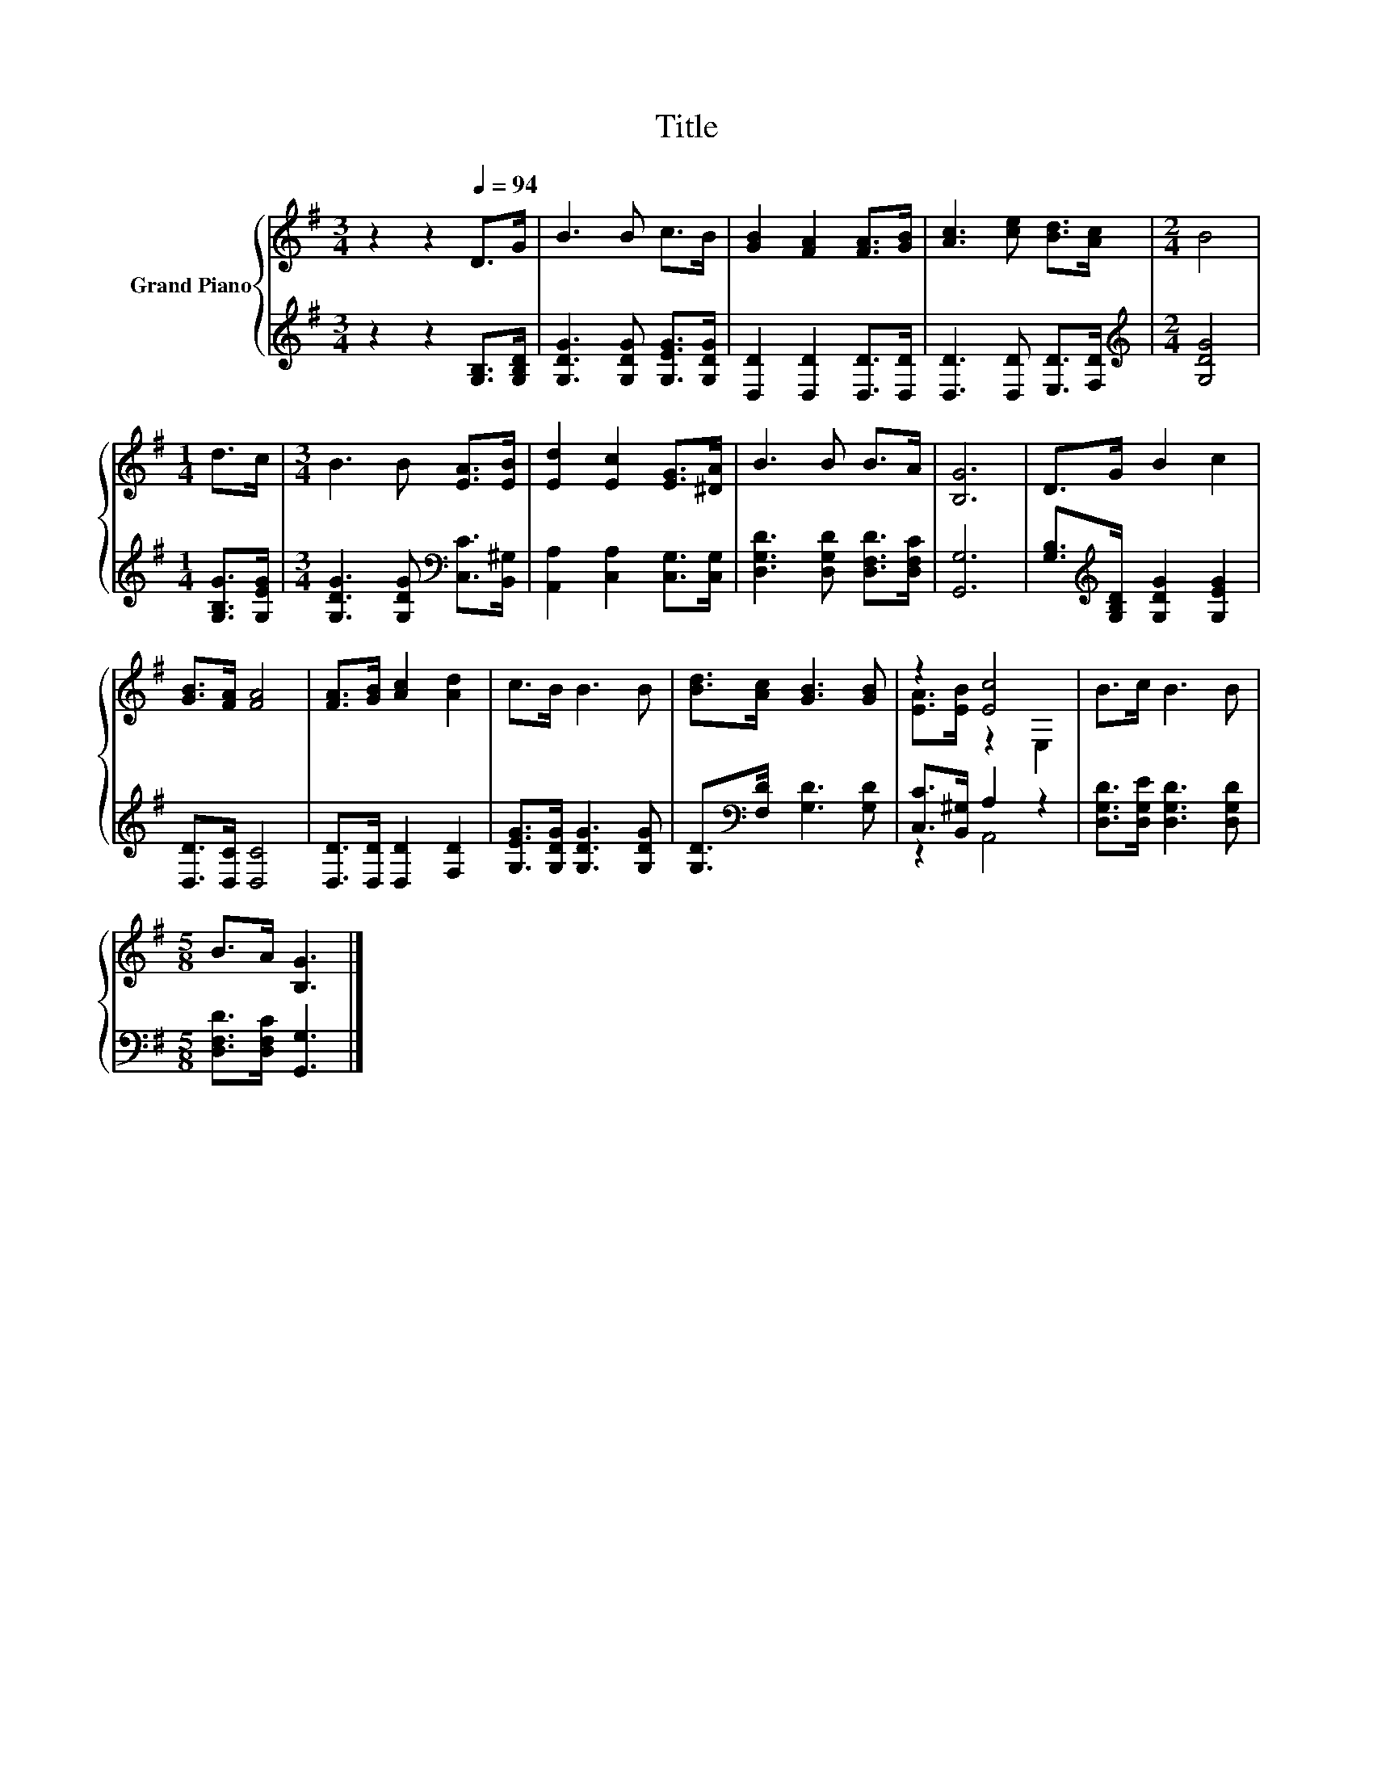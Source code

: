 X:1
T:Title
%%score { ( 1 3 ) | ( 2 4 ) }
L:1/8
M:3/4
K:G
V:1 treble nm="Grand Piano"
V:3 treble 
V:2 treble 
V:4 treble 
V:1
 z2 z2[Q:1/4=94] D>G | B3 B c>B | [GB]2 [FA]2 [FA]>[GB] | [Ac]3 [ce] [Bd]>[Ac] |[M:2/4] B4 | %5
[M:1/4] d>c |[M:3/4] B3 B [EA]>[EB] | [Ed]2 [Ec]2 [EG]>[^DA] | B3 B B>A | [B,G]6 | D>G B2 c2 | %11
 [GB]>[FA] [FA]4 | [FA]>[GB] [Ac]2 [Ad]2 | c>B B3 B | [Bd]>[Ac] [GB]3 [GB] | z2 [Ec]4 | B>c B3 B | %17
[M:5/8] B>A [B,G]3 |] %18
V:2
 z2 z2 [G,B,]>[G,B,D] | [G,DG]3 [G,DG] [G,EG]>[G,DG] | [D,D]2 [D,D]2 [D,D]>[D,D] | %3
 [D,D]3 [D,D] [E,D]>[F,D] |[M:2/4][K:treble] [G,DG]4 |[M:1/4] [G,B,G]>[G,EG] | %6
[M:3/4] [G,DG]3 [G,DG][K:bass] [C,C]>[B,,^G,] | [A,,A,]2 [C,A,]2 [C,G,]>[C,G,] | %8
 [D,G,D]3 [D,G,D] [D,F,D]>[D,F,C] | [G,,G,]6 | [G,B,]>[K:treble][G,B,D] [G,DG]2 [G,EG]2 | %11
 [D,D]>[D,C] [D,C]4 | [D,D]>[D,D] [D,D]2 [F,D]2 | [G,EG]>[G,DG] [G,DG]3 [G,DG] | %14
 [G,D]>[K:bass][F,D] [G,D]3 [G,D] | [C,C]>[B,,^G,] A,2 z2 | [D,G,D]>[D,G,E] [D,G,D]3 [D,G,D] | %17
[M:5/8] [D,F,D]>[D,F,C] [G,,G,]3 |] %18
V:3
 x6 | x6 | x6 | x6 |[M:2/4] x4 |[M:1/4] x2 |[M:3/4] x6 | x6 | x6 | x6 | x6 | x6 | x6 | x6 | x6 | %15
 [EA]>[EB] z2 E,2 | x6 |[M:5/8] x5 |] %18
V:4
 x6 | x6 | x6 | x6 |[M:2/4][K:treble] x4 |[M:1/4] x2 |[M:3/4] x4[K:bass] x2 | x6 | x6 | x6 | %10
 x3/2[K:treble] x9/2 | x6 | x6 | x6 | x3/2[K:bass] x9/2 | z2 A,,4 | x6 |[M:5/8] x5 |] %18


